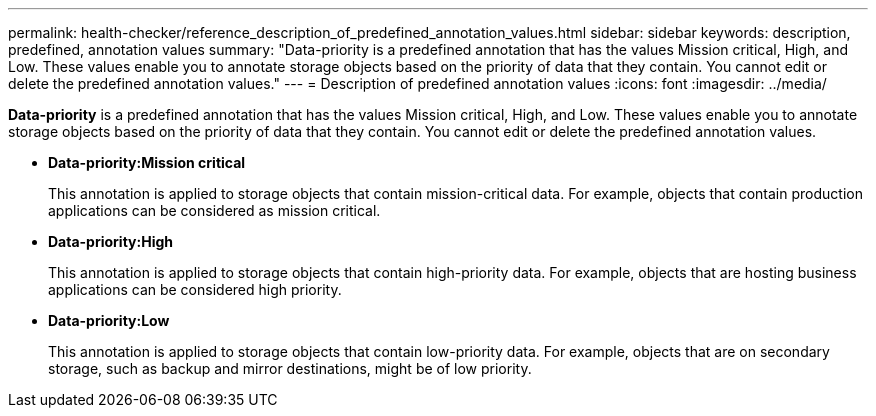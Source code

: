 ---
permalink: health-checker/reference_description_of_predefined_annotation_values.html
sidebar: sidebar
keywords: description, predefined, annotation values
summary: "Data-priority is a predefined annotation that has the values Mission critical, High, and Low. These values enable you to annotate storage objects based on the priority of data that they contain. You cannot edit or delete the predefined annotation values."
---
= Description of predefined annotation values
:icons: font
:imagesdir: ../media/

[.lead]
*Data-priority* is a predefined annotation that has the values Mission critical, High, and Low. These values enable you to annotate storage objects based on the priority of data that they contain. You cannot edit or delete the predefined annotation values.

* *Data-priority:Mission critical*
+
This annotation is applied to storage objects that contain mission-critical data. For example, objects that contain production applications can be considered as mission critical.

* *Data-priority:High*
+
This annotation is applied to storage objects that contain high-priority data. For example, objects that are hosting business applications can be considered high priority.

* *Data-priority:Low*
+
This annotation is applied to storage objects that contain low-priority data. For example, objects that are on secondary storage, such as backup and mirror destinations, might be of low priority.

